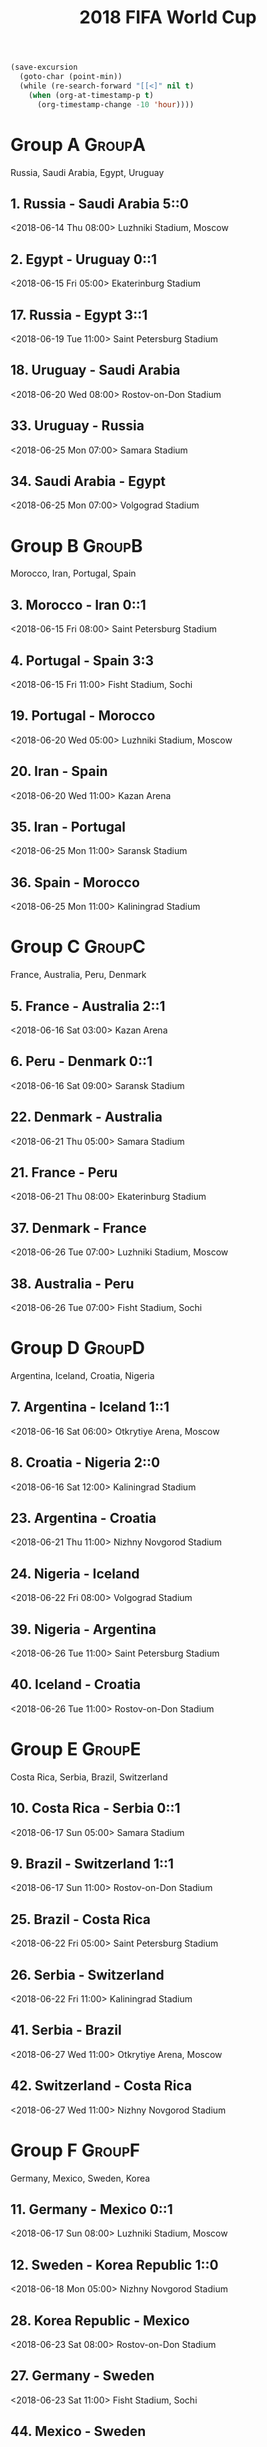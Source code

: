 #+TITLE: 2018 FIFA World Cup
#+CATEGORY: Football

#+HEADERS: :var n=-2
#+begin_src emacs-lisp :results silent
(save-excursion
  (goto-char (point-min))
  (while (re-search-forward "[[<]" nil t)
    (when (org-at-timestamp-p t)
      (org-timestamp-change -10 'hour))))
#+end_src

* Group A                                                            :GroupA:
Russia, Saudi Arabia, Egypt, Uruguay
**  1. Russia           - Saudi Arabia        5::0
    <2018-06-14 Thu 08:00> 
    Luzhniki Stadium, Moscow 
**  2. Egypt            - Uruguay             0::1
    <2018-06-15 Fri 05:00> 
    Ekaterinburg Stadium     
** 17. Russia           - Egypt               3::1
    <2018-06-19 Tue 11:00> 
    Saint Petersburg Stadium 
** 18. Uruguay          - Saudi Arabia       
    <2018-06-20 Wed 08:00> 
    Rostov-on-Don Stadium    
** 33. Uruguay          - Russia             
    <2018-06-25 Mon 07:00> 
    Samara Stadium           
** 34. Saudi Arabia     - Egypt              
    <2018-06-25 Mon 07:00> 
    Volgograd Stadium        
* Group B                                                            :GroupB:
Morocco, Iran, Portugal, Spain
**  3. Morocco          - Iran                0::1
    <2018-06-15 Fri 08:00> 
    Saint Petersburg Stadium 
**  4. Portugal         - Spain               3:3
    <2018-06-15 Fri 11:00> 
    Fisht Stadium, Sochi     
** 19. Portugal         - Morocco            
    <2018-06-20 Wed 05:00> 
    Luzhniki Stadium, Moscow 
** 20. Iran             - Spain              
    <2018-06-20 Wed 11:00> 
    Kazan Arena              
** 35. Iran             - Portugal           
    <2018-06-25 Mon 11:00> 
    Saransk Stadium          
** 36. Spain            - Morocco            
    <2018-06-25 Mon 11:00> 
    Kaliningrad Stadium      
* Group C                                                            :GroupC:
France, Australia, Peru, Denmark
**  5. France           - Australia           2::1
    <2018-06-16 Sat 03:00> 
    Kazan Arena              
**  6. Peru             - Denmark             0::1
    <2018-06-16 Sat 09:00> 
    Saransk Stadium          
** 22. Denmark          - Australia          
    <2018-06-21 Thu 05:00> 
    Samara Stadium           
** 21. France           - Peru               
    <2018-06-21 Thu 08:00> 
    Ekaterinburg Stadium     
** 37. Denmark          - France             
    <2018-06-26 Tue 07:00> 
    Luzhniki Stadium, Moscow 
** 38. Australia        - Peru               
    <2018-06-26 Tue 07:00> 
    Fisht Stadium, Sochi     
* Group D                                                            :GroupD:
Argentina, Iceland, Croatia, Nigeria
**  7. Argentina        - Iceland             1::1
    <2018-06-16 Sat 06:00> 
    Otkrytiye Arena, Moscow  
**  8. Croatia          - Nigeria             2::0
    <2018-06-16 Sat 12:00> 
    Kaliningrad Stadium      
** 23. Argentina        - Croatia            
    <2018-06-21 Thu 11:00> 
    Nizhny Novgorod Stadium  
** 24. Nigeria          - Iceland            
    <2018-06-22 Fri 08:00> 
    Volgograd Stadium        
** 39. Nigeria          - Argentina          
    <2018-06-26 Tue 11:00> 
    Saint Petersburg Stadium 
** 40. Iceland          - Croatia            
    <2018-06-26 Tue 11:00> 
    Rostov-on-Don Stadium    
* Group E                                                            :GroupE:
Costa Rica, Serbia, Brazil, Switzerland
** 10. Costa Rica       - Serbia              0::1
    <2018-06-17 Sun 05:00> 
    Samara Stadium           
**  9. Brazil           - Switzerland         1::1
    <2018-06-17 Sun 11:00> 
    Rostov-on-Don Stadium    
** 25. Brazil           - Costa Rica         
    <2018-06-22 Fri 05:00> 
    Saint Petersburg Stadium 
** 26. Serbia           - Switzerland        
    <2018-06-22 Fri 11:00> 
    Kaliningrad Stadium      
** 41. Serbia           - Brazil             
    <2018-06-27 Wed 11:00> 
    Otkrytiye Arena, Moscow  
** 42. Switzerland      - Costa Rica         
    <2018-06-27 Wed 11:00> 
    Nizhny Novgorod Stadium  
* Group F                                                            :GroupF:
Germany, Mexico,  Sweden, Korea 
** 11. Germany          - Mexico              0::1
    <2018-06-17 Sun 08:00> 
    Luzhniki Stadium, Moscow 
** 12. Sweden           - Korea Republic      1::0
    <2018-06-18 Mon 05:00> 
    Nizhny Novgorod Stadium  
** 28. Korea Republic   - Mexico             
    <2018-06-23 Sat 08:00> 
    Rostov-on-Don Stadium    
** 27. Germany          - Sweden             
    <2018-06-23 Sat 11:00> 
    Fisht Stadium, Sochi     
** 44. Mexico           - Sweden             
    <2018-06-27 Wed 07:00> 
    Ekaterinburg Stadium     
** 43. Korea Republic   - Germany            
    <2018-06-27 Wed 07:00> 
    Kazan Arena              
* Group G                                                            :GroupE:
Belgium, Panama, Tunisia, England
** 13. Belgium          - Panama              3:0
    <2018-06-18 Mon 08:00> 
    Fisht Stadium, Sochi     
** 14. Tunisia          - England             1::2
    <2018-06-18 Mon 11:00> 
    Volgograd Stadium        
** 29. Belgium          - Tunisia            
    <2018-06-23 Sat 05:00> 
    Otkrytiye Arena, Moscow  
** 30. England          - Panama             
    <2018-06-24 Sun 05:00> 
    Nizhny Novgorod Stadium  
** 46. Panama           - Tunisia            
    <2018-06-28 Thu 11:00> 
    Saransk Stadium          
** 45. England          - Belgium            
    <2018-06-28 Thu 11:00> 
    Kaliningrad Stadium      
* Group H                                                            :GroupH:
Columbia, Japan,  Poland, Senegal
** 16. Colombia         - Japan 1::2
    <2018-06-19 Tue 05:00> 
    Saransk Stadium          
** 15. Poland           - Senegal             1::2
    <2018-06-19 Tue 08:00> 
    Otkrytiye Arena, Moscow  
** 32. Japan            - Senegal            
    <2018-06-24 Sun 08:00> 
    Ekaterinburg Stadium     
** 31. Poland           - Colombia           
    <2018-06-24 Sun 11:00> 
    Kazan Arena              
** 47. Japan            - Poland             
    <2018-06-28 Thu 07:00> 
    Volgograd Stadium        
** 48. Senegal          - Colombia           
    <2018-06-28 Thu 07:00> 
    Samara Stadium           
* Round of 16                                                     :Roundof16:
** 50. Winner Group C   - Runner-up Group D  
    <2018-06-30 Sat 07:00> 
    Kazan Arena              
** 49. Winner Group A   - Runner-up Group B  
    <2018-06-30 Sat 11:00> 
    Fisht Stadium, Sochi     
** 51. Winner Group B   - Runner-up Group A  
    <2018-07-01 Sun 07:00> 
    Luzhniki Stadium, Moscow 
** 52. Winner Group D   - Runner-up Group C  
    <2018-07-01 Sun 11:00> 
    Nizhny Novgorod Stadium  
** 53. Winner Group E   - Runner-up Group F  
    <2018-07-02 Mon 07:00> 
    Samara Stadium           
** 54. Winner Group G   - Runner-up Group H  
    <2018-07-02 Mon 11:00> 
    Rostov-on-Don Stadium    
** 55. Winner Group F   - Runner-up Group E  
    <2018-07-03 Tue 07:00> 
    Saint Petersburg Stadium 
** 56. Winner Group H   - Runner-up Group G  
    <2018-07-03 Tue 11:00> 
    Otkrytiye Arena, Moscow  
* Quarter Finals                                              :QuarterFinals:
** 57. Winner Match 49  - Winner Match 50    
    <2018-07-06 Fri 07:00> 
    Nizhny Novgorod Stadium  
** 58. Winner Match 53  - Winner Match 54    
    <2018-07-06 Fri 11:00> 
    Kazan Arena              
** 60. Winner Match 55  - Winner Match 56    
    <2018-07-07 Sat 07:00> 
    Samara Stadium           
** 59. Winner Match 51  - Winner Match 52    
    <2018-07-07 Sat 11:00> 
    Fisht Stadium, Sochi     
* Semi Finals                                                    :SemiFinals:
** 61. Winner Match 57  - Winner Match 58    
    <2018-07-10 Tue 11:00> 
    Saint Petersburg Stadium 
** 62. Winner Match 59  - Winner Match 60    
    <2018-07-11 Wed 11:00> 
    Luzhniki Stadium, Moscow 
* Third Place Match                                         :ThirdPlaceMatch:
** 63. Losers Match 61  - Losers Match 62    
    <2018-07-14 Sat 07:00> 
    Saint Petersburg Stadium 
* Final                                                               :Final:
** 64. Winner Match 61  - Winner Match 62    
    <2018-07-15 Sun 13:00> 
    Luzhniki Stadium, Moscow 
